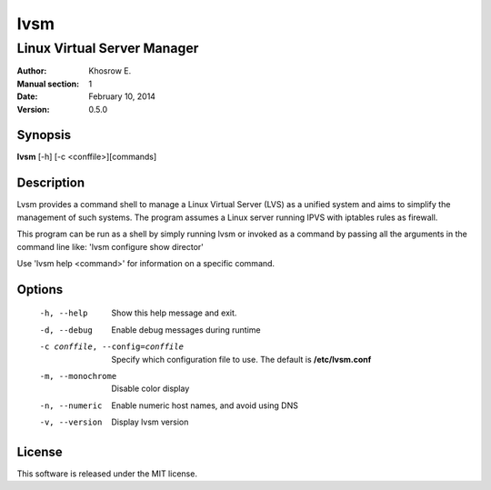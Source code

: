 ====
lvsm
====

----------------------------
Linux Virtual Server Manager
----------------------------

:Author: Khosrow E.
:Manual section: 1
:Date: February 10, 2014
:Version: 0.5.0

Synopsis
========

**lvsm** [-h] [-c <conffile>][commands]

Description
===========

Lvsm provides a command shell to manage a Linux Virtual Server (LVS) as a unified system and aims to simplify the management of such systems. The program assumes a Linux server running IPVS with iptables rules as firewall.

This program can be run as a shell by simply running lvsm or invoked as a command by passing all the arguments in the command line like: 'lvsm configure show director'

Use 'lvsm help <command>' for information on a specific command.

Options
=======

  -h, --help            Show this help message and exit.
  -d, --debug           Enable debug messages during runtime
  -c conffile, --config=conffile
                        Specify which configuration file to use. The default is **/etc/lvsm.conf**
  -m, --monochrome      Disable color display
  -n, --numeric         Enable numeric host names, and avoid using DNS
  -v, --version         Display lvsm version

License
=======

This software is released under the MIT license.
